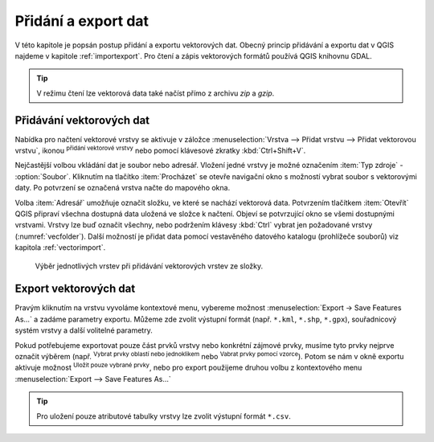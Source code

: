 .. |checkbox| image:: ../images/icon/checkbox.png
   :width: 1.5em
.. |mActionAddOgrLayer| image:: ../images/icon/mActionAddOgrLayer.png
   :width: 1.5em
.. |mActionSelectRectangle| image:: ../images/icon/mActionSelectRectangle.png
   :width: 1.5em
.. |mIconExpressionSelect| image:: ../images/icon/mIconExpressionSelect.png
   :width: 1.5em

Přidání a export dat
====================

V této kapitole je popsán postup přidání a exportu vektorových
dat. Obecný princip přidávání a exportu dat v QGIS najdeme v kapitole
:ref:`importexport`.  Pro čtení a zápis vektorových formátů používá
QGIS knihovnu GDAL.

.. tip:: V režimu čtení lze vektorová data také načíst přímo z archivu
         *zip* a *gzip*.

Přidávání vektorových dat
-------------------------

Nabídka pro načtení vektorové vrstvy se aktivuje v záložce
:menuselection:`Vrstva --> Přidat vrstvu --> Přidat vektorovou vrstvu`,
ikonou |mActionAddOgrLayer| :sup:`přidání vektorové vrstvy` nebo pomocí
klávesové zkratky :kbd:`Ctrl+Shift+V`.

.. figure:: images/qgis_ogc_addvector_icons.png
   :scale-latex: 37
   
   Dialogové okno přidání vektorové vrstvy.

Nejčastější volbou vkládání dat je soubor nebo adresář. Vložení jedné
vrstvy je možné označením :item:`Typ zdroje` - |checkbox|
:option:`Soubor`. Kliknutím na tlačítko :item:`Procházet` se otevře
navigační okno s možností vybrat soubor s vektorovými daty. Po
potvrzení se označená vrstva načte do mapového okna.

Volba :item:`Adresář` umožňuje označit složku, ve které se nachází
vektorová data. Potvrzením tlačítkem :item:`Otevřít` QGIS připraví
všechna dostupná data uložená ve složce k načtení. Objeví se
potvrzující okno se všemi dostupnými vrstvami. Vrstvy lze buď označit
všechny, nebo podržením klávesy :kbd:`Ctrl` vybrat jen požadované
vrstvy (:numref:`vecfolder`). Další možností je přidat data pomocí
vestavěného datového katalogu (prohlížeče souborů)
viz kapitola :ref:`vectorimport`.

.. _vecfolder:

.. figure:: images/qgis_ogc_addvector_selectfromfolder.png

   Výběr jednotlivých vrstev při přidávání vektorových vrstev
   ze složky.

Export vektorových dat
----------------------

Pravým kliknutím na vrstvu vyvoláme kontextové menu, vybereme možnost
:menuselection:`Export -> Save Features As...` a zadáme parametry exportu.
Můžeme zde zvolit výstupní formát (např. ``*.kml``, ``*.shp``, ``*.gpx``), 
souřadnicový systém vrstvy a další volitelné parametry.

.. figure:: images/vector_saveas.png
   :scale-latex: 45

   Okno exportu vektorové vrstvy.

Pokud potřebujeme exportovat pouze část prvků vrstvy nebo
konkrétní zájmové prvky, musíme tyto prvky nejprve označit
výběrem (např. |mActionSelectRectangle| :sup:`Vybrat prvky oblastí
nebo jednoklikem` nebo |mIconExpressionSelect| :sup:`Vabrat prvky
pomocí vzorce`). Potom se nám v okně exportu aktivuje možnost
|checkbox| :sup:`Uložit pouze vybrané prvky`, nebo pro export použijeme
druhou volbu z kontextového menu
:menuselection:`Export --> Save Features As...`

.. tip:: Pro uložení pouze atributové tabulky vrstvy lze zvolit
    výstupní formát ``*.csv``.

